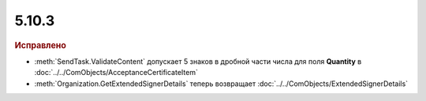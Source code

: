 5.10.3
------

.. feed-entry::
  :date: 2016-12-12

.. rubric:: Исправлено

* :meth:`SendTask.ValidateContent` допускает 5 знаков в дробной части числа для поля **Quantity** в :doc:`../../ComObjects/AcceptanceCertificateItem`
* :meth:`Organization.GetExtendedSignerDetails` теперь возвращает :doc:`../../ComObjects/ExtendedSignerDetails`
